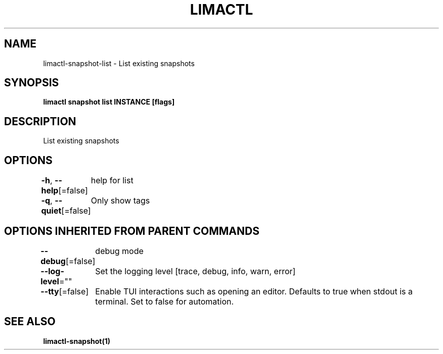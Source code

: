 .nh
.TH "LIMACTL" "1" "May 2024" "Auto generated by spf13/cobra" ""

.SH NAME
.PP
limactl-snapshot-list - List existing snapshots


.SH SYNOPSIS
.PP
\fBlimactl snapshot list INSTANCE [flags]\fP


.SH DESCRIPTION
.PP
List existing snapshots


.SH OPTIONS
.PP
\fB-h\fP, \fB--help\fP[=false]
	help for list

.PP
\fB-q\fP, \fB--quiet\fP[=false]
	Only show tags


.SH OPTIONS INHERITED FROM PARENT COMMANDS
.PP
\fB--debug\fP[=false]
	debug mode

.PP
\fB--log-level\fP=""
	Set the logging level [trace, debug, info, warn, error]

.PP
\fB--tty\fP[=false]
	Enable TUI interactions such as opening an editor. Defaults to true when stdout is a terminal. Set to false for automation.


.SH SEE ALSO
.PP
\fBlimactl-snapshot(1)\fP

